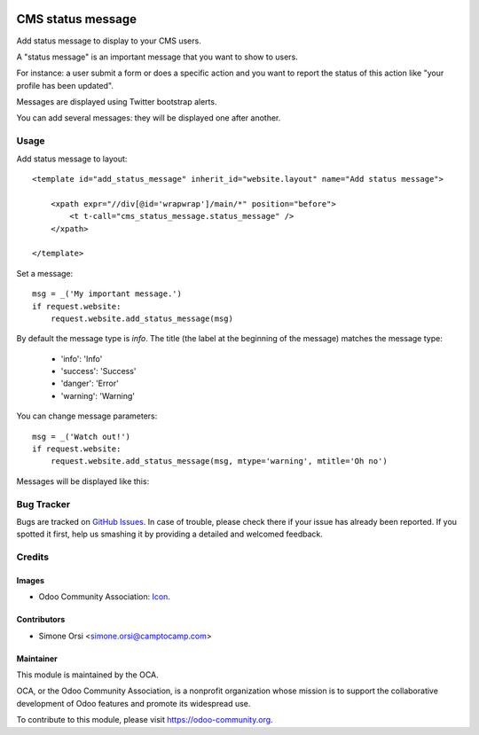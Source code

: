 .. image:: https://img.shields.io/badge/licence-AGPL--3-blue.svg
   :target: http://www.gnu.org/licenses/agpl-3.0-standalone.html
   :alt: License: AGPL-3

==================
CMS status message
==================

Add status message to display to your CMS users.

A "status message" is an important message that you want to show to users.

For instance: a user submit a form or does a specific action
and you want to report the status of this action
like "your profile has been updated".

Messages are displayed using Twitter bootstrap alerts.

You can add several messages: they will be displayed one after another.

Usage
=====

Add status message to layout::

    <template id="add_status_message" inherit_id="website.layout" name="Add status message">

        <xpath expr="//div[@id='wrapwrap']/main/*" position="before">
            <t t-call="cms_status_message.status_message" />
        </xpath>

    </template>

Set a message::

    msg = _('My important message.')
    if request.website:
        request.website.add_status_message(msg)

By default the message type is `info`.
The title (the label at the beginning of the message) matches the message type:

    * 'info': 'Info'
    * 'success': 'Success'
    * 'danger': 'Error'
    * 'warning': 'Warning'


You can change message parameters::

    msg = _('Watch out!')
    if request.website:
        request.website.add_status_message(msg, mtype='warning', mtitle='Oh no')

Messages will be displayed like this:

|preview|


Bug Tracker
===========

Bugs are tracked on `GitHub Issues
<https://github.com/OCA/website-cms/issues>`_. In case of trouble, please
check there if your issue has already been reported. If you spotted it first,
help us smashing it by providing a detailed and welcomed feedback.

Credits
=======

Images
------

* Odoo Community Association: `Icon <https://github.com/OCA/maintainer-tools/blob/master/template/module/static/description/icon.svg>`_.

Contributors
------------

* Simone Orsi <simone.orsi@camptocamp.com>

Maintainer
----------

.. image:: https://odoo-community.org/logo.png
   :alt: Odoo Community Association
   :target: https://odoo-community.org

This module is maintained by the OCA.

OCA, or the Odoo Community Association, is a nonprofit organization whose
mission is to support the collaborative development of Odoo features and
promote its widespread use.

To contribute to this module, please visit https://odoo-community.org.


.. |preview| image:: ./images/preview.png

